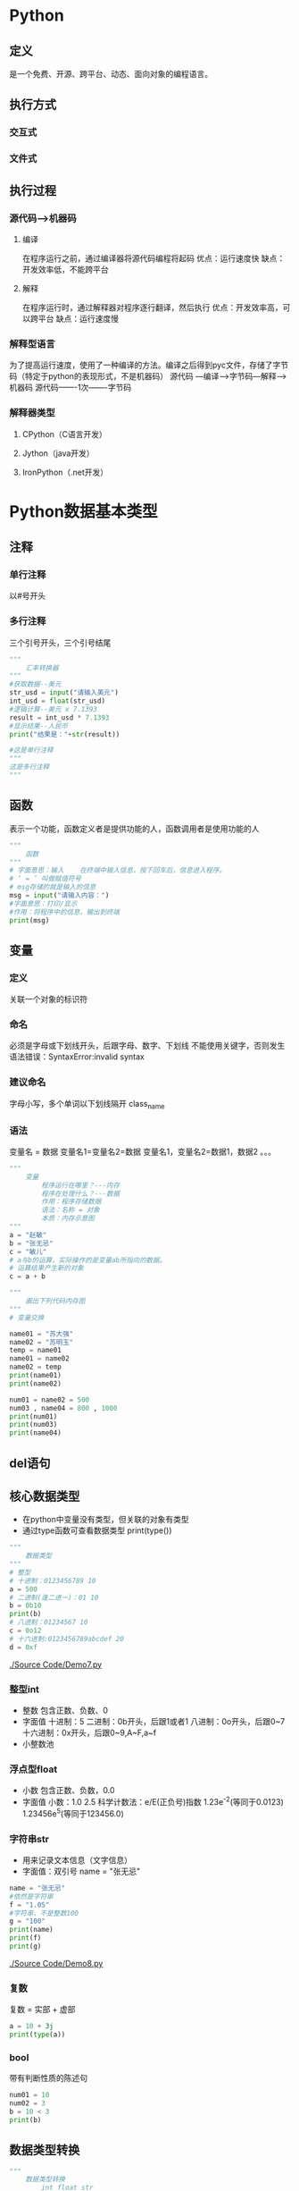* Python
** 定义
   是一个免费、开源、跨平台、动态、面向对象的编程语言。
** 执行方式
*** 交互式
*** 文件式
** 执行过程
*** 源代码--->机器码
**** 编译
     在程序运行之前，通过编译器将源代码编程将起码
     优点：运行速度快
     缺点：开发效率低，不能跨平台
**** 解释
     在程序运行时，通过解释器对程序逐行翻译，然后执行
     优点：开发效率高，可以跨平台
     缺点：运行速度慢
*** 解释型语言
    为了提高运行速度，使用了一种编译的方法。编译之后得到pyc文件，存储了字节码（特定于python的表现形式，不是机器码）
    源代码 ---编译--->字节码---解释--->机器码
    源代码-------1次-------字节码
*** 解释器类型
**** CPython（C语言开发）
**** Jython（java开发）
**** IronPython（.net开发）
* Python数据基本类型
** 注释
*** 单行注释
    以#号开头
*** 多行注释
    三个引号开头，三个引号结尾
   #+BEGIN_SRC python
       """
           汇率转换器
       """
       #获取数据--美元
       str_usd = input("请输入美元")
       int_usd = float(str_usd)
       #逻辑计算--美元 x 7.1393
       result = int_usd * 7.1393
       #显示结果--人民币
       print("结果是："+str(result))

       #这是单行注释
       """
       这是多行注释
       """
   #+END_SRC
** 函数
   表示一个功能，函数定义者是提供功能的人，函数调用者是使用功能的人
   #+BEGIN_SRC python
       """
           函数
       """
       # 字面意思：输入    在终端中输入信息，按下回车后，信息进入程序。
       # ‘ = ’ 叫做赋值符号
       # msg存储的就是输入的信息
       msg = input("请输入内容：")
       #字面意思：打印/显示
       #作用：将程序中的信息，输出到终端
       print(msg)

   #+END_SRC
** 变量
*** 定义
    关联一个对象的标识符
*** 命名
    必须是字母或下划线开头，后跟字母、数字、下划线
    不能使用关键字，否则发生语法错误：SyntaxError:invalid syntax
*** 建议命名
    字母小写，多个单词以下划线隔开
    class_name
*** 语法
    变量名 = 数据
    变量名1=变量名2=数据
    变量名1，变量名2=数据1，数据2
    。。。
    #+BEGIN_SRC python
        """
            变量
                程序运行在哪里？---内存
                程序在处理什么？---数据
                作用：程序存储数据
                语法：名称 = 对象
                本质：内存示意图
        """
        a = "赵敏"
        b = "张无忌"
        c = "敏儿"
        # a与b的运算，实际操作的是变量ab所指向的数据。
        # 运算结果产生新的对象
        c = a + b
    #+END_SRC

    #+BEGIN_SRC python
        """
            画出下列代码内存图
        """
        # 变量交换

        name01 = "苏大强"
        name02 = "苏明玉"
        temp = name01
        name01 = name02
        name02 = temp
        print(name01)
        print(name02)
    #+END_SRC

    #+BEGIN_SRC python
        num01 = name02 = 500
        num03 , name04 = 800 , 1000
        print(num01)
        print(num03)
        print(name04)
    #+END_SRC
** del语句
** 核心数据类型
   - 在python中变量没有类型，但关联的对象有类型
   - 通过type函数可查看数据类型
     print(type())
   #+BEGIN_SRC python
       """
           数据类型
       """
       # 整型
       # 十进制：0123456789 10
       a = 500
       # 二进制(逢二进一)：01 10
       b = 0b10
       print(b)
       # 八进制：01234567 10
       c = 0o12
       # 十六进制:0123456789abcdef 20
       d = 0xf
    #+END_SRC
   [[./Source Code/Demo7.py]]
*** 整型int

    - 整数
      包含正数、负数、0
    - 字面值
      十进制：5
      二进制：0b开头，后跟1或者1
      八进制：0o开头，后跟0~7
      十六进制：0x开头，后跟0~9,A~F,a~f
    - 小整数池
*** 浮点型float
    - 小数
      包含正数、负数，0.0
    - 字面值
      小数：1.0 2.5
      科学计数法：e/E(正负号)指数
      1.23e^-2(等同于0.0123)
      1.23456e^5(等同于123456.0)
*** 字符串str
    - 用来记录文本信息（文字信息）
    - 字面值：双引号
      name = "张无忌"
    #+BEGIN_SRC python
        name = "张无忌"
        #依然是字符串
        f = "1.05"
        #字符串，不是整数100
        g = "100"
        print(name)
        print(f)
        print(g)
    #+END_SRC
    [[./Source Code/Demo8.py]]
*** 复数
    复数 = 实部 + 虚部
    #+BEGIN_SRC python
        a = 10 + 3j
        print(type(a))
    #+END_SRC
*** bool
    带有判断性质的陈述句
    #+BEGIN_SRC python
        num01 = 10
        num02 = 3
        b = 10 < 3
        print(b)
    #+END_SRC
** 数据类型转换
   #+BEGIN_SRC python
        """
            数据类型转换
                int float str
        """
        str01 = "100"
        #str --> int
        #注意：如果字符串存储的数据，不像整形，转换失败
        int01 = int(str01)
        re = int01 + 1
        #int --> str
        print("结果是："+str(re))

   #+END_SRC
   [[./Source Code/Demo9.py]]
** 运算符
*** 算数运算符
    + - * / // % **幂运算
    优先级从高到低：() ** * / % // + -
    #+BEGIN_SRC python
        num01 = 5
        num02 = 2
        num03 = 56
        num04 = 10
        #2.5 除法：取最终结果
        print(num01 / num02)
        #2   除法：取整数
        print(num01 // num02)
        #6   除法：取余数
        print(num03 % num04)
        #获取各位
        print(56 % 10)
        #幂运算
        print(2 ** 2)
    #+END_SRC
    [[./Source Code/Demo10.py]]
*** 增强运算符
    += -= *= /= //= %= **=
    #+BEGIN_SRC python
        num03 = 56
        num04 = 10
        #不会改变num03的值
        print(num03 + 5)
        print(num03)
        #会改变num03的值
        num03 = num03 + 5
        print(num03)
        #相当于num03 = num03 + 5
        num03 += 5
    #+END_SRC
    [[./Source Code/Demo11.py]]
*** 比较运算
    > < <= >= == 不等
    #+BEGIN_SRC python
    #+END_SRC
** 练习
   - 1
     在终端中获取一个变量
     在获取另外一个变量
     然后编写程序，交换两个变量的数据
     最后打印两个变量
     #+BEGIN_SRC python
         msg01 = input("请输入内容:")
         msg02 = input("请继续输入内容：")
         #temp = msg02
         #msg02 = msg01
         #msg01 = temp
         msg01,msg02 = msg02,msg01
         print("msg01 = " + msg01)
         print("msg02 = " + msg02)
     #+END_SRC
   - 2
     在终端中获取一个商品单价 5
     在获取一个购买的数量 3
     最后获取支付的金额 20
     计算应该找回多少钱 5
     #+BEGIN_SRC python
         str_price = input("请输入商品的单价：")
         float_price = float(str_price)
         str_num = input("请输入购买的数量")
         int_num = int(str_num)
         money = float(input("请输入支付的金额"))
         yu = money - float_price * int_num
         print("应该找回钱数"+ str(yu))
     #+END_SRC
   - 3
     古代的称，一斤是十六两
     在终端中获取两，然后计算是几斤零几两
     显示格式：几斤零几两
     #+BEGIN_SRC python
         liang_init = int (input ("请输入斤数"))
         jin = liang_init // 16
         liang = liang_init % 16
         print(str(jin)+"斤"+str(liang)+"两")
     #+END_SRC
   - 4
     公式：
         距离 = 加速度 * 时间 ** 2 * 0.5 + 初速度 * 时间
     已知（在终端中录入）:距离、时间、初速度
     计算：加速度
     #+BEGIN_SRC python
         distance = float(input("请输入距离："))
         time = float(input("请输入时间："))
         initial_velocity = float(input("请输入初速度："))
         accelerated_speed = (distance - initial_velocity * time) * 2/time ** 2
         print("加速度 = " + str(accelerated_speed))
     #+END_SRC
   - 5
     在终端中获取一个四位整数：1234
     计算每位相加和1+2+3+4
     #+BEGIN_SRC python
         #方式一：
         num = int(input("请输入一个四位的整数:"))
         ge = num % 10
         shi = num // 10 % 10
         bai = num // 100 %10
         qian = num // 1000
         result = ge + shi + bai + qian
         print("每位相加的和为：" + str(result))
         #方式二：推荐使用方式二，省内存
         result = num % 10
         result += num // 10 % 10
         result += num // 100 % 10
         result += num // 1000
         print("结果是：" + str(result))
     #+END_SRC
